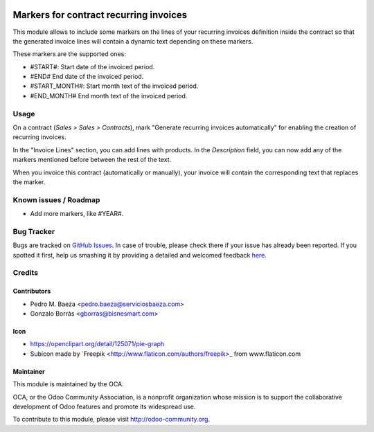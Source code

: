 .. image:: https://img.shields.io/badge/licence-AGPL--3-blue.svg
   :target: http://www.gnu.org/licenses/agpl-3.0-standalone.html
   :alt: License: AGPL-3

=======================================
Markers for contract recurring invoices
=======================================

This module allows to include some markers on the lines of your recurring
invoices definition inside the contract so that the generated invoice lines
will contain a dynamic text depending on these markers.

These markers are the supported ones:

* #START#: Start date of the invoiced period.
* #END# End date of the invoiced period.
* #START_MONTH#: Start month text of the invoiced period.
* #END_MONTH# End month text of the invoiced period.

Usage
=====

On a contract (*Sales > Sales > Contracts*), mark "Generate recurring invoices
automatically" for enabling the creation of recurring invoices.

In the "Invoice Lines" section, you can add lines with products. In the
*Description* field, you can now add any of the markers mentioned before
between the rest of the text.

When you invoice this contract (automatically or manually), your invoice
will contain the corresponding text that replaces the marker.

.. image:: https://odoo-community.org/website/image/ir.attachment/5784_f2813bd/datas
   :alt: Try me on Runbot
   :target: https://runbot.odoo-community.org/runbot/110/8.0

Known issues / Roadmap
======================

* Add more markers, like #YEAR#.

Bug Tracker
===========

Bugs are tracked on `GitHub Issues <https://github.com/OCA/
contract/issues>`_.
In case of trouble, please check there if your issue has already been reported.
If you spotted it first, help us smashing it by providing a detailed and welcomed feedback `here <https://github.com/OCA/
contract/issues/new?body=module:%20
contract_recurring_invoicing_markers%0Aversion:%20
8.0%0A%0A**Steps%20to%20reproduce**%0A-%20...%0A%0A**Current%20behavior**%0A%0A**Expected%20behavior**>`_.

Credits
=======

Contributors
------------

* Pedro M. Baeza <pedro.baeza@serviciosbaeza.com>
* Gonzalo Borrás <gborras@bisnesmart.com>

Icon
----

* https://openclipart.org/detail/125071/pie-graph
* Subicon made by `Freepik <http://www.flaticon.com/authors/freepik>_ from
  www.flaticon.com

Maintainer
----------

.. image:: https://odoo-community.org/logo.png
   :alt: Odoo Community Association
   :target: https://odoo-community.org

This module is maintained by the OCA.

OCA, or the Odoo Community Association, is a nonprofit organization whose
mission is to support the collaborative development of Odoo features and
promote its widespread use.

To contribute to this module, please visit http://odoo-community.org.
